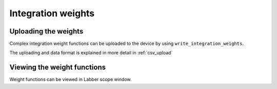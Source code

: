 Integration weights
===================

Uploading the weights
---------------------

Complex integration weight functions can be uploaded to the device by using 
``write_integration_weights``.

The uploading and data format is explained in more detail in :ref:`csv_upload`

Viewing the weight functions
----------------------------

Weight functions can be viewed in Labber scope window.

